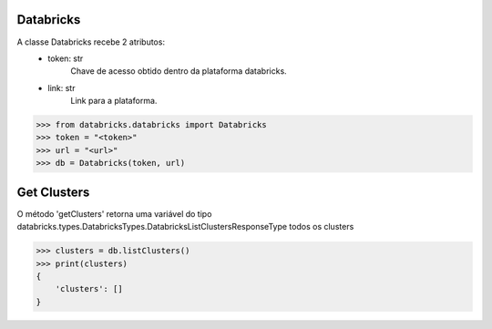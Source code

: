 Databricks
==========

A classe Databricks recebe 2 atributos:
    + token: str
        Chave de acesso obtido dentro da plataforma databricks.

    + link: str
        Link para a plataforma.

.. code-block:: python

    >>> from databricks.databricks import Databricks
    >>> token = "<token>"
    >>> url = "<url>"
    >>> db = Databricks(token, url)

Get Clusters
============

O método 'getClusters' retorna uma variável do tipo databricks.types.DatabricksTypes.DatabricksListClustersResponseType todos os clusters

.. code-block:: python
    
    >>> clusters = db.listClusters()
    >>> print(clusters)
    {
        'clusters': []
    }
